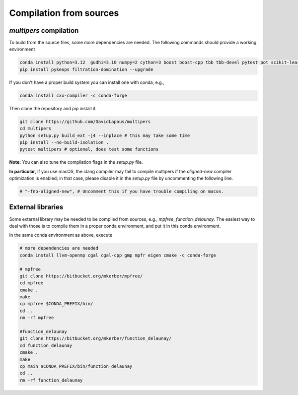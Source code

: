 Compilation from sources
========================

`multipers` compilation
***********************

To build from the source files, some more dependencies are needed.
The following commands should provide a working environment

.. code-block:: bash

  conda install python=3.12  gudhi=3.10 numpy=2 cython=3 boost boost-cpp tbb tbb-devel pytest pot scikit-learn matplotlib joblib tqdm scipy  -c conda-forge
  pip install pykeops filtration-domination --upgrade

If you don't have a proper build system you can install one with conda, e.g.,

.. code-block:: bash

   conda install cxx-compiler -c conda-forge

Then clone the repository and pip install it.

.. code-block:: bash

  git clone https://github.com/DavidLapous/multipers
  cd multipers
  python setup.py build_ext -j4 --inplace # this may take some time
  pip install --no-build-isolation .
  pytest multipers # optional, does test some functions


**Note:** You can also tune the compilation flags in the `setup.py` file. 

**In particular,** if you use macOS, the clang compiler may fail to compile multipers if 
the `aligned-new` compiler optimization is enabled; in that case, please disable it in the `setup.py` file by uncommenting the following line.

.. code-block:: python

      # "-fno-aligned-new", # Uncomment this if you have trouble compiling on macos.

External libraries
******************
Some external library may be needed to be compiled from sources, e.g., `mpfree`, `function_delaunay`.
The easiest way to deal with those is to compile them in a proper conda environment, and put it in this conda environment.

In the same conda environment as above, execute

.. code-block:: bash
   
   # more dependencies are needed
   conda install llvm-openmp cgal cgal-cpp gmp mpfr eigen cmake -c conda-forge

   # mpfree
   git clone https://bitbucket.org/mkerber/mpfree/
   cd mpfree
   cmake .
   make
   cp mpfree $CONDA_PREFIX/bin/
   cd .. 
   rm -rf mpfree
   
   #function_delaunay
   git clone https://bitbucket.org/mkerber/function_delaunay/
   cd function_delaunay
   cmake .
   make
   cp main $CONDA_PREFIX/bin/function_delaunay
   cd ..
   rm -rf function_delaunay

